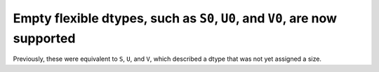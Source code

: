 Empty flexible dtypes, such as ``S0``, ``U0``, and ``V0``, are now supported
----------------------------------------------------------------------------
Previously, these were equivalent to ``S``, ``U``, and ``V``, which described
a dtype that was not yet assigned a size.
